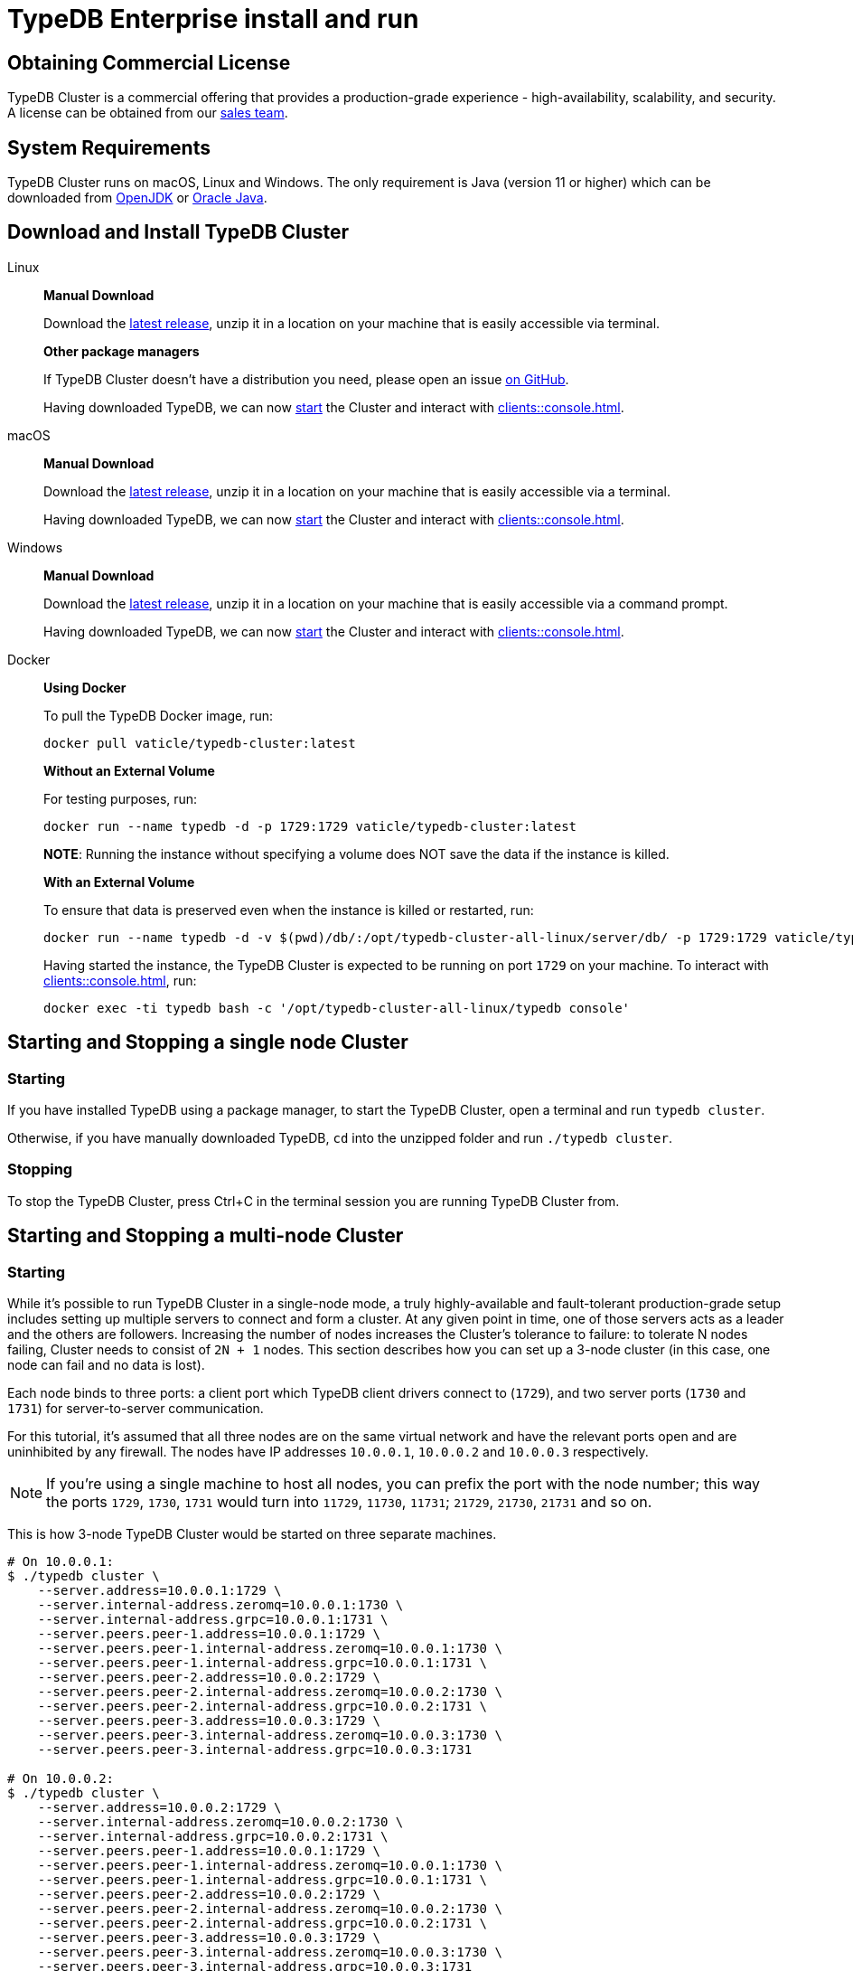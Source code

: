 = TypeDB Enterprise install and run
:keywords: setup, getting started, typedb, download, install, server, linux, mac, windows, docker
:longTailKeywords: typedb cluster on linux, typedb cluster on mac, typedb cluster on windows, start typedb cluster, run typedb cluster
:pageTitle: Install and Run TypeDB Cluster
:summary: Install and run the TypeDB Cluster on Linux, Mac or Windows.

== Obtaining Commercial License

TypeDB Cluster is a commercial offering that provides a production-grade experience - high-availability, scalability,
and security. A license can be obtained from our link:mailto:commercial@vaticle.com[sales team].

== System Requirements

TypeDB Cluster runs on macOS, Linux and Windows. The only requirement is Java (version 11 or higher) which can be
downloaded from http://openjdk.java.net/install/[OpenJDK] or
https://www.oracle.com/java/technologies/javase-jdk15-downloads.html[Oracle Java].

== Download and Install TypeDB Cluster

[tabs]
====
Linux::
+
--
*Manual Download*

Download the https://repo.vaticle.com/#browse/browse:private-artifact[latest release], unzip it in a
location on your machine that is easily accessible via terminal.

*Other package managers*

If TypeDB Cluster doesn't have a distribution you need, please open an issue
https://github.com/vaticle/typedb/issues[on GitHub].

Having downloaded TypeDB, we can now <<_starting_and_stopping_a_multi_node_cluster,start>> the Cluster and
interact with xref:clients::console.adoc[].
--

macOS::
+
--
*Manual Download*

Download the https://repo.vaticle.com/#browse/browse:private-artifact[latest release], unzip it in a
location on your machine that is easily accessible via a terminal.

Having downloaded TypeDB, we can now <<_starting_and_stopping_a_multi_node_cluster,start>> the Cluster and
interact with xref:clients::console.adoc[].
--

Windows::
+
--
*Manual Download*

Download the https://repo.vaticle.com/#browse/browse:private-artifact[latest release], unzip it in a
location on your machine that is easily accessible via a command prompt.

Having downloaded TypeDB, we can now <<_starting_and_stopping_a_multi_node_cluster,start>> the Cluster and
interact with xref:clients::console.adoc[].
--

Docker::
+
--
*Using Docker*

To pull the TypeDB Docker image, run:

[,bash]
----
docker pull vaticle/typedb-cluster:latest
----

*Without an External Volume*

For testing purposes, run:
[,bash]
----
docker run --name typedb -d -p 1729:1729 vaticle/typedb-cluster:latest
----

*NOTE*: Running the instance without specifying a volume does NOT save the data if the instance is killed.

*With an External Volume*

To ensure that data is preserved even when the instance is killed or restarted, run:

[,bash]
----
docker run --name typedb -d -v $(pwd)/db/:/opt/typedb-cluster-all-linux/server/db/ -p 1729:1729 vaticle/typedb-cluster:latest
----

Having started the instance, the TypeDB Cluster is expected to be running on port `1729` on your machine.
To interact with xref:clients::console.adoc[], run:

[,bash]
----
docker exec -ti typedb bash -c '/opt/typedb-cluster-all-linux/typedb console'
----
--
====

== Starting and Stopping a single node Cluster

=== Starting

If you have installed TypeDB using a package manager, to start the TypeDB Cluster, open a terminal and run
`typedb cluster`.

Otherwise, if you have manually downloaded TypeDB, `cd` into the unzipped folder and run `./typedb cluster`.

=== Stopping

To stop the TypeDB Cluster, press Ctrl+C in the terminal session you are running TypeDB Cluster from.

[#_starting_and_stopping_a_multi_node_cluster]
== Starting and Stopping a multi-node Cluster

=== Starting

While it's possible to run TypeDB Cluster in a single-node mode, a truly highly-available and fault-tolerant
production-grade setup includes setting up multiple servers to connect and form a cluster. At any given point in time,
one of those servers acts as a leader and the others are followers. Increasing the number of nodes increases the
Cluster's tolerance to failure: to tolerate N nodes failing, Cluster needs to consist of `2N + 1` nodes.
This section describes how you can set up a 3-node cluster (in this case, one node can fail and no data is lost).

Each node binds to three ports: a client port which TypeDB client drivers connect to (`1729`), and two server ports
(`1730` and `1731`) for server-to-server communication.

For this tutorial, it's assumed that all three nodes are on the same virtual network and have the relevant ports open
and are uninhibited by any firewall. The nodes have IP addresses `10.0.0.1`, `10.0.0.2` and `10.0.0.3` respectively.

[NOTE]
====
If you're using a single machine to host all nodes, you can prefix the port with the node number; this way the
ports `1729`, `1730`, `1731` would turn into `11729`, `11730`, `11731`; `21729`, `21730`, `21731` and so on.
====

This is how 3-node TypeDB Cluster would be started on three separate machines.

[,bash]
----
# On 10.0.0.1:
$ ./typedb cluster \
    --server.address=10.0.0.1:1729 \
    --server.internal-address.zeromq=10.0.0.1:1730 \
    --server.internal-address.grpc=10.0.0.1:1731 \
    --server.peers.peer-1.address=10.0.0.1:1729 \
    --server.peers.peer-1.internal-address.zeromq=10.0.0.1:1730 \
    --server.peers.peer-1.internal-address.grpc=10.0.0.1:1731 \
    --server.peers.peer-2.address=10.0.0.2:1729 \
    --server.peers.peer-2.internal-address.zeromq=10.0.0.2:1730 \
    --server.peers.peer-2.internal-address.grpc=10.0.0.2:1731 \
    --server.peers.peer-3.address=10.0.0.3:1729 \
    --server.peers.peer-3.internal-address.zeromq=10.0.0.3:1730 \
    --server.peers.peer-3.internal-address.grpc=10.0.0.3:1731

# On 10.0.0.2:
$ ./typedb cluster \
    --server.address=10.0.0.2:1729 \
    --server.internal-address.zeromq=10.0.0.2:1730 \
    --server.internal-address.grpc=10.0.0.2:1731 \
    --server.peers.peer-1.address=10.0.0.1:1729 \
    --server.peers.peer-1.internal-address.zeromq=10.0.0.1:1730 \
    --server.peers.peer-1.internal-address.grpc=10.0.0.1:1731 \
    --server.peers.peer-2.address=10.0.0.2:1729 \
    --server.peers.peer-2.internal-address.zeromq=10.0.0.2:1730 \
    --server.peers.peer-2.internal-address.grpc=10.0.0.2:1731 \
    --server.peers.peer-3.address=10.0.0.3:1729 \
    --server.peers.peer-3.internal-address.zeromq=10.0.0.3:1730 \
    --server.peers.peer-3.internal-address.grpc=10.0.0.3:1731

# On 10.0.0.3:
$ ./typedb cluster \
    --server.address=10.0.0.3:1729 \
    --server.internal-address.zeromq=10.0.0.3:1730 \
    --server.internal-address.grpc=10.0.0.3:1731 \
    --server.peers.peer-1.address=10.0.0.1:1729 \
    --server.peers.peer-1.internal-address.zeromq=10.0.0.1:1730 \
    --server.peers.peer-1.internal-address.grpc=10.0.0.1:1731 \
    --server.peers.peer-2.address=10.0.0.2:1729 \
    --server.peers.peer-2.internal-address.zeromq=10.0.0.2:1730 \
    --server.peers.peer-2.internal-address.grpc=10.0.0.2:1731 \
    --server.peers.peer-3.address=10.0.0.3:1729 \
    --server.peers.peer-3.internal-address.zeromq=10.0.0.3:1730 \
    --server.peers.peer-3.internal-address.grpc=10.0.0.3:1731
----

[NOTE]
====
This guide assumes the application accessing TypeDB Cluster resides on the same private network.

If this is *not* the case, TypeDB Cluster also supports using different IP addresses for client and server communication.
In order to do so, the relevant external hostname should be passed as arguments using the `--server.address` and
`--server.peers` flags as below.

[,bash]
----
bash $ ./typedb cluster \
--server.address=external-host-1:1729 \
--server.internal-address.zeromq=10.0.0.1:1730 \
--server.internal-address.grpc=10.0.0.1:1731 \
--server.peers.peer-1.address=external-host-1:1729 \
--server.peers.peer-1.internal-address.zeromq=10.0.0.1:1730 \
--server.peers.peer-1.internal-address.grpc=10.0.0.1:1731 \
--server.peers.peer-2.address=external-host-2:1729 \
--server.peers.peer-2.internal-address.zeromq=10.0.0.2:1730 \
--server.peers.peer-2.internal-address.grpc=10.0.0.2:1731 \
--server.peers.peer-3.address=external-host-3:1729 \
--server.peers.peer-3.internal-address.zeromq=10.0.0.3:1730 \
--server.peers.peer-3.internal-address.grpc=10.0.0.3:1731
----
and so on.

In this case, port `1729` would need to be open to public and clients would use the `external-host-1`, `external-host-2`
and `external-host-3` hostnames to communicate with TypeDB Cluster; inter-server communication would be done over a
private network using ports `1730` and `1731`.
====

=== Stopping

Stopping TypeDB Cluster is done the same way as on a single node: pressing Ctrl+C in the terminal that was used to
start it.
All nodes must be shut down independently in the same way.

== Summary

So far we have learned how to download, install and run TypeDB Cluster in an ad-hoc way.

Next, we'll learn how to deploy TypeDB Cluster using Kubernetes and Helm.
